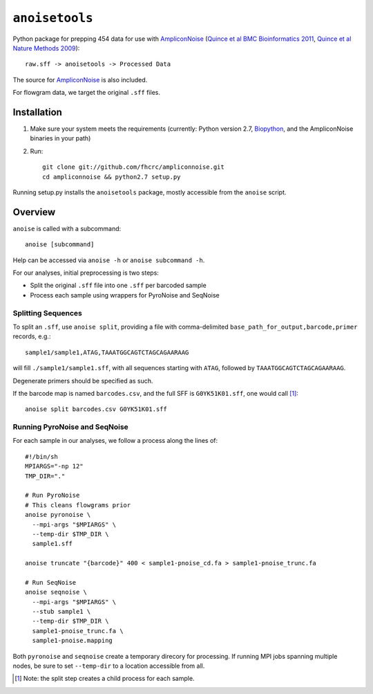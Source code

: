 ``anoisetools``
=================

Python package for prepping 454 data for use with `AmpliconNoise`_
(`Quince et al BMC Bioinformatics 2011`_, `Quince et al Nature Methods 2009`_)::

    raw.sff -> anoisetools -> Processed Data

The source for `AmpliconNoise`_ is also included.

For flowgram data, we target the original ``.sff`` files.

Installation
------------

1. Make sure your system meets the requirements (currently: Python
   version 2.7, `Biopython`_, and the AmpliconNoise binaries in your path)
2. Run::

    git clone git://github.com/fhcrc/ampliconnoise.git
    cd ampliconnoise && python2.7 setup.py

Running setup.py installs the ``anoisetools`` package, mostly accessible from
the ``anoise`` script.

Overview
--------

``anoise`` is called with a subcommand::

    anoise [subcommand]

Help can be accessed via ``anoise -h`` or ``anoise subcommand -h``.

For our analyses, initial preprocessing is two steps:

* Split the original ``.sff`` file into one ``.sff`` per barcoded sample
* Process each sample using wrappers for PyroNoise and SeqNoise

Splitting Sequences
^^^^^^^^^^^^^^^^^^^

To split an ``.sff``, use ``anoise split``, providing a file with comma-delimited
``base_path_for_output,barcode,primer`` records, e.g.::

    sample1/sample1,ATAG,TAAATGGCAGTCTAGCAGAARAAG

will fill ``./sample1/sample1.sff``, with all sequences starting with
``ATAG``, followed by ``TAAATGGCAGTCTAGCAGAARAAG``.

Degenerate primers should be specified as such.

If the barcode map is named ``barcodes.csv``, and the full SFF is ``G0YK51K01.sff``,
one would call [1]_::

  anoise split barcodes.csv G0YK51K01.sff

Running PyroNoise and SeqNoise
^^^^^^^^^^^^^^^^^^^^^^^^^^^^^^

For each sample in our analyses, we follow a process along the lines of::

  #!/bin/sh
  MPIARGS="-np 12"
  TMP_DIR="."

  # Run PyroNoise
  # This cleans flowgrams prior
  anoise pyronoise \
    --mpi-args "$MPIARGS" \
    --temp-dir $TMP_DIR \
    sample1.sff

  anoise truncate "{barcode}" 400 < sample1-pnoise_cd.fa > sample1-pnoise_trunc.fa

  # Run SeqNoise
  anoise seqnoise \
    --mpi-args "$MPIARGS" \
    --stub sample1 \
    --temp-dir $TMP_DIR \
    sample1-pnoise_trunc.fa \
    sample1-pnoise.mapping

Both ``pyronoise`` and ``seqnoise`` create a temporary direcory for processing.
If running MPI jobs spanning multiple nodes, be sure to set ``--temp-dir`` to a
location accessible from all.

.. _AmpliconNoise: http://code.google.com/p/ampliconnoise/
.. _Quince et al BMC Bioinformatics 2011: http://dx.doi.org/10.1186/1471-2105-12-38
.. _Quince et al Nature Methods 2009: http://dx.doi.org/10.1038/nmeth.1361
.. _Biopython: http://biopython.org/wiki/Main_Page

.. [1] Note: the split step creates a child process for each sample.
